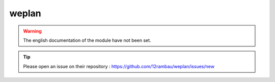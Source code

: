 weplan
======

.. warning::

    The english documentation of the module have not been set.

.. tip::

    Please open an issue on their repository : https://github.com/12rambau/weplan/issues/new